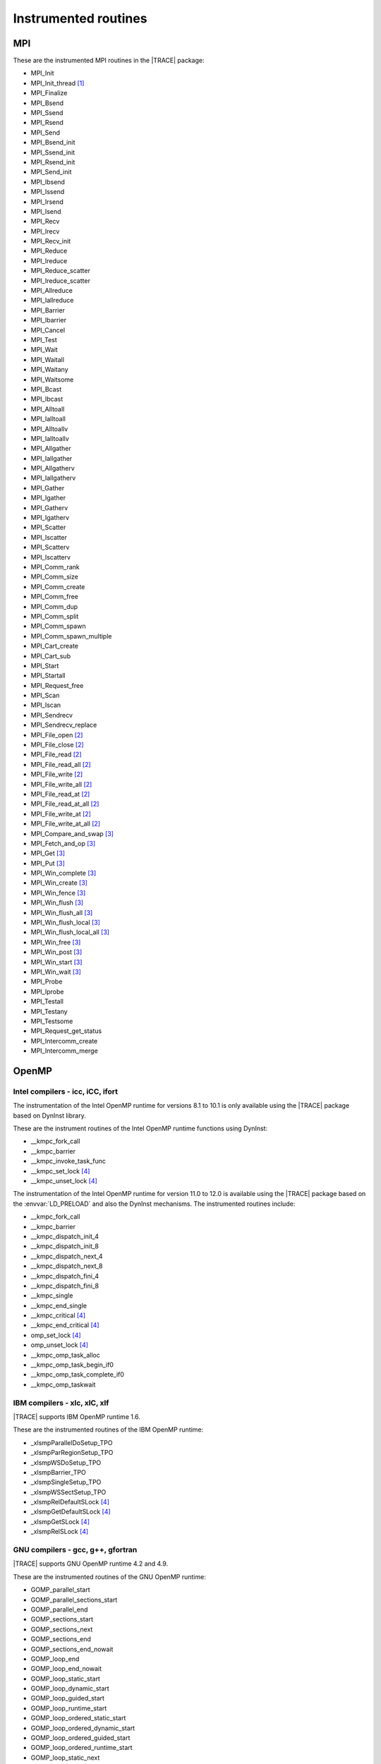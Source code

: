 .. _cha:InstrumentedRoutines:

Instrumented routines
=====================


.. _sec:MPIinstrumentedroutines:

MPI
---

These are the instrumented MPI routines in the |TRACE| package:

* MPI_Init
* MPI_Init_thread [#MPISUPPORT]_
* MPI_Finalize
* MPI_Bsend
* MPI_Ssend
* MPI_Rsend
* MPI_Send
* MPI_Bsend_init
* MPI_Ssend_init
* MPI_Rsend_init
* MPI_Send_init
* MPI_Ibsend
* MPI_Issend
* MPI_Irsend
* MPI_Isend
* MPI_Recv
* MPI_Irecv
* MPI_Recv_init
* MPI_Reduce
* MPI_Ireduce
* MPI_Reduce_scatter
* MPI_Ireduce_scatter
* MPI_Allreduce
* MPI_Iallreduce
* MPI_Barrier
* MPI_Ibarrier
* MPI_Cancel
* MPI_Test
* MPI_Wait
* MPI_Waitall
* MPI_Waitany
* MPI_Waitsome
* MPI_Bcast
* MPI_Ibcast
* MPI_Alltoall
* MPI_Ialltoall
* MPI_Alltoallv
* MPI_Ialltoallv
* MPI_Allgather
* MPI_Iallgather
* MPI_Allgatherv
* MPI_Iallgatherv
* MPI_Gather
* MPI_Igather
* MPI_Gatherv
* MPI_Igatherv
* MPI_Scatter
* MPI_Iscatter
* MPI_Scatterv
* MPI_Iscatterv
* MPI_Comm_rank
* MPI_Comm_size
* MPI_Comm_create
* MPI_Comm_free
* MPI_Comm_dup
* MPI_Comm_split
* MPI_Comm_spawn
* MPI_Comm_spawn_multiple
* MPI_Cart_create
* MPI_Cart_sub
* MPI_Start
* MPI_Startall
* MPI_Request_free
* MPI_Scan
* MPI_Iscan
* MPI_Sendrecv
* MPI_Sendrecv_replace
* MPI_File_open [#MPIIOSUPPORT]_
* MPI_File_close [#MPIIOSUPPORT]_
* MPI_File_read [#MPIIOSUPPORT]_
* MPI_File_read_all [#MPIIOSUPPORT]_
* MPI_File_write [#MPIIOSUPPORT]_
* MPI_File_write_all [#MPIIOSUPPORT]_
* MPI_File_read_at [#MPIIOSUPPORT]_
* MPI_File_read_at_all [#MPIIOSUPPORT]_
* MPI_File_write_at [#MPIIOSUPPORT]_
* MPI_File_write_at_all [#MPIIOSUPPORT]_
* MPI_Compare_and_swap [#MPIRMASUPPORT]_
* MPI_Fetch_and_op [#MPIRMASUPPORT]_
* MPI_Get [#MPIRMASUPPORT]_
* MPI_Put [#MPIRMASUPPORT]_
* MPI_Win_complete [#MPIRMASUPPORT]_
* MPI_Win_create [#MPIRMASUPPORT]_
* MPI_Win_fence [#MPIRMASUPPORT]_
* MPI_Win_flush [#MPIRMASUPPORT]_
* MPI_Win_flush_all [#MPIRMASUPPORT]_
* MPI_Win_flush_local [#MPIRMASUPPORT]_
* MPI_Win_flush_local_all [#MPIRMASUPPORT]_
* MPI_Win_free [#MPIRMASUPPORT]_
* MPI_Win_post [#MPIRMASUPPORT]_
* MPI_Win_start [#MPIRMASUPPORT]_
* MPI_Win_wait [#MPIRMASUPPORT]_

* MPI_Probe
* MPI_Iprobe
* MPI_Testall
* MPI_Testany
* MPI_Testsome
* MPI_Request_get_status
* MPI_Intercomm_create
* MPI_Intercomm_merge



.. _sec:OpenMPruntimesinstrumented:

OpenMP
------


.. _subsec:openmpruntimesintel:

Intel compilers - icc, iCC, ifort
^^^^^^^^^^^^^^^^^^^^^^^^^^^^^^^^^

The instrumentation of the Intel OpenMP runtime for versions 8.1 to 10.1 is only
available using the |TRACE| package based on DynInst library.

These are the instrument routines of the Intel OpenMP runtime functions using
DynInst:

* __kmpc_fork_call
* __kmpc_barrier
* __kmpc_invoke_task_func
* __kmpc_set_lock [#OMPLOCKS]_
* __kmpc_unset_lock [#OMPLOCKS]_

The instrumentation of the Intel OpenMP runtime for version 11.0 to 12.0 is
available using the |TRACE| package based on the :envvar:`LD_PRELOAD` and also
the DynInst mechanisms. The instrumented routines include:

* __kmpc_fork_call
* __kmpc_barrier
* __kmpc_dispatch_init_4
* __kmpc_dispatch_init_8
* __kmpc_dispatch_next_4
* __kmpc_dispatch_next_8
* __kmpc_dispatch_fini_4
* __kmpc_dispatch_fini_8
* __kmpc_single
* __kmpc_end_single
* __kmpc_critical [#OMPLOCKS]_
* __kmpc_end_critical [#OMPLOCKS]_
* omp_set_lock [#OMPLOCKS]_
* omp_unset_lock [#OMPLOCKS]_
* __kmpc_omp_task_alloc
* __kmpc_omp_task_begin_if0
* __kmpc_omp_task_complete_if0
* __kmpc_omp_taskwait


.. _subsec:openmpruntimesibm:

IBM compilers - xlc, xlC, xlf
^^^^^^^^^^^^^^^^^^^^^^^^^^^^^

|TRACE| supports IBM OpenMP runtime 1.6.

These are the instrumented routines of the IBM OpenMP runtime:

* _xlsmpParallelDoSetup_TPO
* _xlsmpParRegionSetup_TPO
* _xlsmpWSDoSetup_TPO
* _xlsmpBarrier_TPO
* _xlsmpSingleSetup_TPO
* _xlsmpWSSectSetup_TPO
* _xlsmpRelDefaultSLock [#OMPLOCKS]_
* _xlsmpGetDefaultSLock [#OMPLOCKS]_
* _xlsmpGetSLock [#OMPLOCKS]_
* _xlsmpRelSLock [#OMPLOCKS]_


.. _subsec:openmpruntimesgnu:

GNU compilers - gcc, g++, gfortran
^^^^^^^^^^^^^^^^^^^^^^^^^^^^^^^^^^

|TRACE| supports GNU OpenMP runtime 4.2 and 4.9.

These are the instrumented routines of the GNU OpenMP runtime:

* GOMP_parallel_start
* GOMP_parallel_sections_start
* GOMP_parallel_end
* GOMP_sections_start
* GOMP_sections_next
* GOMP_sections_end
* GOMP_sections_end_nowait
* GOMP_loop_end
* GOMP_loop_end_nowait
* GOMP_loop_static_start
* GOMP_loop_dynamic_start
* GOMP_loop_guided_start
* GOMP_loop_runtime_start
* GOMP_loop_ordered_static_start
* GOMP_loop_ordered_dynamic_start
* GOMP_loop_ordered_guided_start
* GOMP_loop_ordered_runtime_start
* GOMP_loop_static_next
* GOMP_loop_dynamic_next
* GOMP_loop_guided_next
* GOMP_loop_runtime_next
* GOMP_parallel_loop_static_start
* GOMP_parallel_loop_dynamic_start
* GOMP_parallel_loop_guided_start
* GOMP_parallel_loop_runtime_start
* GOMP_barrier
* GOMP_critical_start [#OMPLOCKS]_
* GOMP_critical_end [#OMPLOCKS]_
* GOMP_critical_name_start [#OMPLOCKS]_
* GOMP_critical_name_end [#OMPLOCKS]_
* GOMP_atomic_start [#OMPLOCKS]_
* GOMP_atomic_end [#OMPLOCKS]_
* GOMP_task
* GOMP_taskwait

* GOMP_parallel
* GOMP_taskgroup_start
* GOMP_taskgroup_end


.. sec:pthreadinstrumentedroutines:

pthread
-------

These are the instrumented routines of the pthread runtime:

* pthread_create
* pthread_detach
* pthread_join
* pthread_exit
* pthread_barrier_wait
* pthread_mutex_lock
* pthread_mutex_trylock
* pthread_mutex_timedlock
* pthread_mutex_unlock

.. pthread_cond_* routines seem to be not instrumentable. the application hangs
  when instrumenting them
  * pthread_cond_signal
  * pthread_cond_broadcast
  * pthread_cond_wait
  * pthread_cond_timedwait

* pthread_rwlock_rdlock
* pthread_rwlock_tryrdlock
* pthread_rwlock_timedrdlock
* pthread_rwlock_wrlock
* pthread_rwlock_trywrlock
* pthread_rwlock_timedwrlock
* pthread_rwlock_unlock


.. sec:CUDAinstrumentedroutines:

CUDA
----

These are the instrumented CUDA routines in the |TRACE| package:

* cudaLaunch
* cudaConfigureCall
* cudaThreadSynchronize
* cudaStreamCreate
* cudaStreamSynchronize
* cudaMemcpy
* cudaMemcpyAsync
* cudaDeviceReset
* cudaDeviceSynchronize
* cudaThreadExit

The CUDA accelerators do not have memory for the tracing buffers, so the tracing
buffer resides in the host side.

Typically, the CUDA tracing buffer is flushed at ``cudaThreadSynchronize``,
``cudaStreamSynchronize`` and ``cudaMemcpy`` calls, so it is possible that the
tracing buffer for the device gets filled if no calls to this routines are
executed.


.. sec:OPENCLinstrumentedroutines:

OpenCL
------

These are the instrumented OpenCL routines in the |TRACE| package:

* clBuildProgram
* clCompileProgram
* clCreateBuffer
* clCreateCommandQueue
* clCreateContext
* clCreateContextFromType
* clCreateKernel
* clCreateKernelsInProgram
* clCreateProgramWithBinary
* clCreateProgramWithBuiltInKernels
* clCreateProgramWithSource
* clCreateSubBuffer
* clEnqueueBarrierWithWaitList
* clEnqueueBarrier
* clEnqueueCopyBuffer
* clEnqueueCopyBufferRect
* clEnqueueFillBuffer
* clEnqueueMarkerWithWaitList
* clEnqueueMarker
* clEnqueueMapBuffer
* clEnqueueMigrateMemObjects
* clEnqueueNativeKernel
* clEnqueueNDRangeKernel
* clEnqueueReadBuffer
* clEnqueueReadBufferRect
* clEnqueueTask
* clEnqueueUnmapMemObject
* clEnqueueWriteBuffer
* clEnqueueWriteBufferRect
* clFinish
* clFlush
* clLinkProgram
* clSetKernelArg
* clWaitForEvents
* clRetainCommandQueue
* clReleaseCommandQueue
* clRetainContext
* clReleaseContext
* clRetainDevice
* clReleaseDevice
* clRetainEvent
* clReleaseEvent
* clRetainKernel
* clReleaseKernel
* clRetainMemObject
* clReleaseMemObject
* clRetainProgram
* clReleaseProgram

The OpenCL accelerators have small amounts of memory, so the tracing buffer
resides in the host side.

Typically, the accelerator tracing buffer is flushed at each ``cl_Finish``
call, so it is possible that the tracing buffer for the accelerator gets filled
if no calls to this routine are executed.

However if the operated OpenCL command queue is tagged as not Out-of-Order, then
flushes will also happen at ``clEnqueueReadBuffer``, ``clEnqueueReadBufferRect``
and ``clEnqueueMapBuffer`` if their corresponding blocking parameter is set to
true.



.. rubric:: Footnotes

.. [#MPISUPPORT] The MPI library must support this routine

.. [#MPIIOSUPPORT] The MPI library must support MPI/IO routines

.. [#MPIRMASUPPORT] The MPI library must support 1-sided (or RMA -remote memory address-)
  routines

.. [#OMPLOCKS] The instrumentation of OpenMP locks can be enabled/disabled
